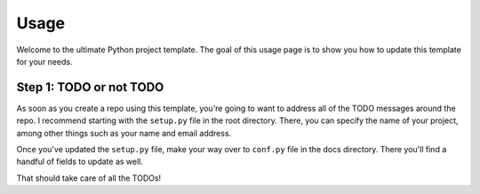 Usage
=====

Welcome to the ultimate Python project template. 
The goal of this usage page is to show you how to
update this template for your needs. 

Step 1: TODO or not TODO
------------------------

As soon as you create a repo using this template,
you're going to want to address all of the TODO
messages around the repo. I recommend starting with
the ``setup.py`` file in the root directory. There, 
you can specify the name of your project, among other 
things such as your name and email address. 

Once you've updated the ``setup.py`` file, make your
way over to ``conf.py`` file in the docs directory. 
There you'll find a handful of fields to update as well.

That should take care of all the TODOs!
